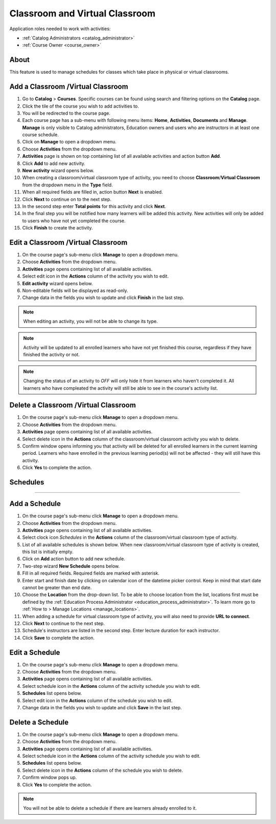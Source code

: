 
Classroom and Virtual Classroom
=========================================

..
Application roles needed to work with activities: 

* :ref:`Catalog Administrators <catalog_administrator>`

* :ref:`Course Owner <course_owner>`

..
About
**********

This feature is used to manage schedules for classes which take place in physical or virtual classrooms. 

Add a Classroom /Virtual Classroom 
********************************************

#. Go to **Catalog** > **Courses**. Specific courses can be found using search and filtering options on the **Catalog** page.
#. Click the tile of the course you wish to add activities to.
#. You will be redirected to the course page. 
#. Each course page has a sub-menu with following menu items: **Home**, **Activities**, **Documents** and **Manage**. **Manage** is only visible to Catalog administrators, Education owners and users who are instructors in at least one course schedule.
#. Click on **Manage** to open a dropdown menu. 
#. Choose **Activities** from the dropdown menu.
#. **Activities** page is shown on top containing list of all available activities and action button **Add**.
#. Click **Add** to add new activity.
#. **New activity** wizard opens below.
#. When creating a classroom/virtual classroom type of activity, you need to choose **Classroom**/**Virtual Classroom** from the dropdown menu in the **Type** field. 
#. When all required fields are filled in, action button **Next** is enabled. 
#. Click **Next** to continue on to the next step.
#. In the second step enter **Total points** for this activity and click **Next**. 
#. In the final step you will be notified how many learners will be added this activity. New activities will only be added to users who have not yet completed the course. 
#. Click **Finish** to create the activity.

Edit a Classroom /Virtual Classroom 
**********************************************

#. On the course page's sub-menu click **Manage** to open a dropdown menu. 
#. Choose **Activities** from the dropdown menu.
#. **Activities** page opens containing list of all available activities. 
#. Select edit icon in the **Actions** column of the activity you wish to edit.
#. **Edit activity** wizard opens below. 
#. Non-editable fields will be displayed as read-only. 
#. Change data in the fields you wish to update and click **Finish** in the last step.


.. note:: When editing an activity, you will not be able to change its type. 
.. note:: Activity will be updated to all enrolled learners who have not yet finished this course, regardless if they have finished the activity or not. 
.. note:: Changing the status of an activity to *OFF* will only hide it from learners who haven't completed it. All learners who have compleated the activity will still be able to see in the course's activity list.

Delete a Classroom /Virtual Classroom
*************************************************

#. On the course page's sub-menu click **Manage** to open a dropdown menu. 
#. Choose **Activities** from the dropdown menu.
#. **Activities** page opens containing list of all available activities. 
#. Select delete icon in the **Actions** column of the classroom/virtual classroom activity you wish to delete.
#. Confirm window opens informing you that activity will be deleted for all enrolled learners in the current learning period. Learners who have enrolled in the previous learning period(s) will not be affected - they will still have this activity.
#. Click **Yes** to complete the action.

..
Schedules
***************
***************

Add a Schedule
****************

#. On the course page's sub-menu click **Manage** to open a dropdown menu. 
#. Choose **Activities** from the dropdown menu.
#. **Activities** page opens containing list of all available activities. 
#. Select clock icon *Schedules* in the **Actions** column of the classroom/virtual classroom type of activity.
#. List of all available schedules is shown below. When new classroom/virtual classroom type of activity is created, this list is initially empty.
#. Click on **Add** action button to add new schedule.
#. Two-step wizard **New Schedule** opens below.
#. Fill in all required fields. Required fields are marked with asterisk.
#. Enter start and finish date by clicking on calendar icon of the datetime picker control. Keep in mind that start date cannot be greater than end date. 
#. Choose the **Location** from the drop-down list. To be able to choose location from the list, locations first must be defined by the :ref:`Education Process Administrator <education_process_administrator>`. To learn more go to :ref:`How to > Manage Locations <manage_locations>`.
#. When adding a schedule for virtual classroom type of activity, you will also need to provide **URL to connect**.
#. Click **Next** to continue to the next step.
#. Schedule's instructors are listed in the second step. Enter lecture duration for each instructor. 
#. Click **Save** to complete the action.

Edit a Schedule
****************

#. On the course page's sub-menu click **Manage** to open a dropdown menu. 
#. Choose **Activities** from the dropdown menu.
#. **Activities** page opens containing list of all available activities. 
#. Select schedule icon in the **Actions** column of the activity schedule you wish to edit.
#. **Schedules** list opens below. 
#. Select edit icon in the **Actions** column of the schedule you wish to edit.
#. Change data in the fields you wish to update and click **Save** in the last step.


Delete a Schedule
****************

#. On the course page's sub-menu click **Manage** to open a dropdown menu. 
#. Choose **Activities** from the dropdown menu.
#. **Activities** page opens containing list of all available activities. 
#. Select schedule icon in the **Actions** column of the activity schedule you wish to edit.
#. **Schedules** list opens below. 
#. Select delete icon in the **Actions** column of the schedule you wish to delete.
#. Confirm window pops up.
#. Click **Yes** to complete the action.

.. note:: You will not be able to delete a schedule if there are learners already enrolled to it. 
